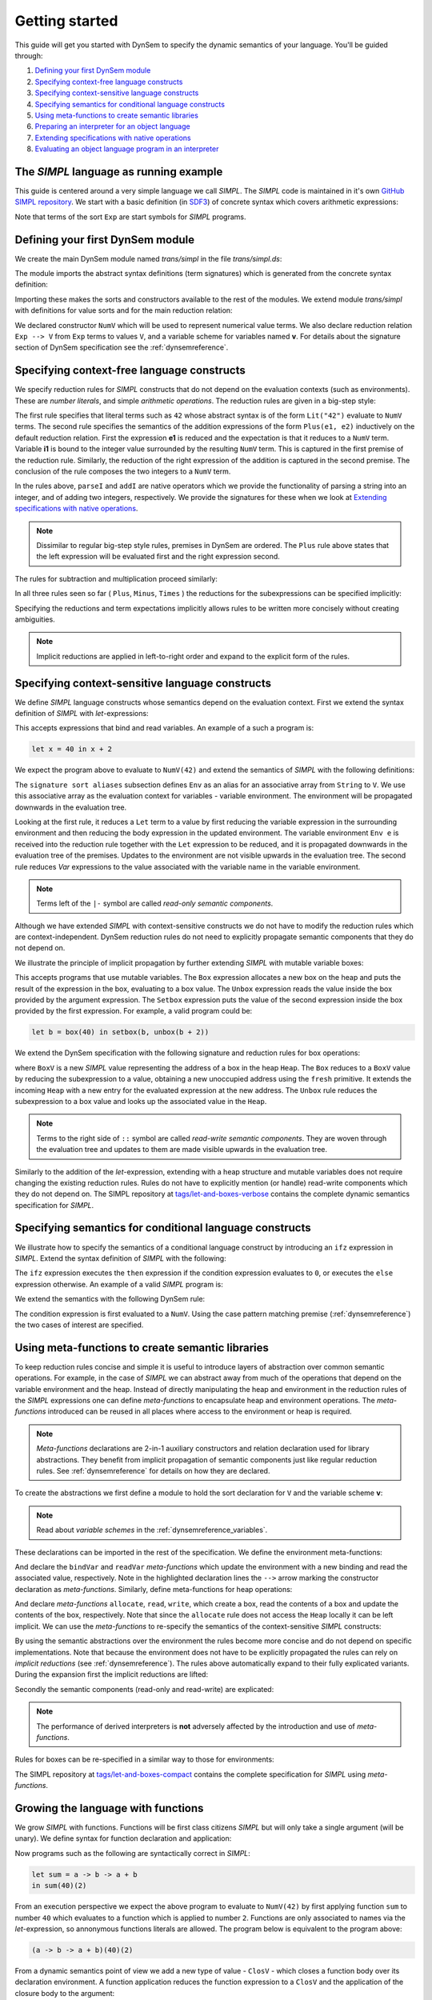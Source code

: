 ===============
Getting started
===============

This guide will get you started with DynSem to specify the dynamic semantics of your language. You'll be guided through:

1. `Defining your first DynSem module`_
2. `Specifying context-free language constructs`_
3. `Specifying context-sensitive language constructs`_
4. `Specifying semantics for conditional language constructs`_
5. `Using meta-functions to create semantic libraries`_
6. `Preparing an interpreter for an object language`_
7. `Extending specifications with native operations`_
8. `Evaluating an object language program in an interpreter`_

.. 7. `Writing to standard output and reading standard input`_
.. 8. `Interacting with native data types`_
.. 9. `Interacting with the interpreter from Java`_

---------------------------------------
The *SIMPL* language as running example
---------------------------------------

This guide is centered around a very simple language we call *SIMPL*. The *SIMPL* code is maintained in it's own `GitHub SIMPL repository`_. We start with a basic definition (in `SDF3`_) of concrete syntax which covers arithmetic expressions:

.. code-block:: sdf3
  :linenos:

  context-free start-symbols
    Exp

  context-free syntax
    Exp.Lit   = <<INT>>
    Exp.Plus  = <<Exp> + <Exp>> {left}
    Exp.Minus = <<Exp> - <Exp>> {left}
    Exp.Times = <<Exp> * <Exp>> {left}
    Exp = <(<Exp>)> {bracket}

Note that terms of the sort ``Exp`` are start symbols for *SIMPL* programs.

---------------------------------
Defining your first DynSem module
---------------------------------

We create the main DynSem module named *trans/simpl* in the file `trans/simpl.ds`:

.. code-block:: dynsem
  :linenos:

  module trans/simpl

  imports
    src-gen/ds-signatures/simpl-sig

The module imports the abstract syntax definitions (term signatures) which is generated from the concrete syntax definition:

.. code-block:: dynsem
  :linenos:

  module ds-signatures/simpl-sig

  imports ds-signatures/Common-sig

  signature
    sorts
      Exp
    constructors
      Lit : INT -> Exp
      Plus : Exp * Exp -> Exp
      Minus : Exp * Exp -> Exp
      Times : Exp * Exp -> Exp

Importing these makes the sorts and constructors available to the rest of the modules. We extend module *trans/simpl* with definitions for value sorts and for the main reduction relation:

.. code-block:: dynsem
  :linenos:

  module trans/simpl

  imports
    src-gen/ds-signatures/simpl-sig

  signature
    sorts
      V
    constructors
      NumV: Int -> V
    arrows
      Exp --> V
    variables
      v : V

We declared constructor ``NumV`` which will be used to represent numerical value terms. We also declare reduction relation ``Exp --> V`` from ``Exp`` terms to values ``V``, and a variable scheme for variables named **v**. For details about the signature section of DynSem specification see the :ref:`dynsemreference`.

-------------------------------------------
Specifying context-free language constructs
-------------------------------------------

We specify reduction rules for *SIMPL* constructs that do not depend on the evaluation contexts (such as environments). These are *number literals*, and simple *arithmetic operations*. The reduction rules are given in a big-step style:

.. code-block:: dynsem
  :linenos:

  rules
    Lit(s) --> NumV(parseI(s)).

    Plus(e1, e2) --> NumV(addI(i1, i2))
    where
      e1 --> NumV(i1);
      e2 --> NumV(i2).

The first rule specifies that literal terms such as ``42`` whose abstract syntax is of the form ``Lit("42")`` evaluate to ``NumV`` terms. The second rule specifies the semantics of the addition expressions of the form ``Plus(e1, e2)`` inductively on the default reduction relation. First the expression **e1** is reduced and the expectation is that it reduces to a ``NumV`` term. Variable **i1** is bound to the integer value surrounded by the resulting ``NumV`` term. This is captured in the first premise of the reduction rule. Similarly, the reduction of the right expression of the addition is captured in the second premise. The conclusion of the rule composes the two integers to a ``NumV`` term.

In the rules above, ``parseI`` and ``addI`` are native operators which we provide the functionality of parsing a string into an integer, and of adding two integers, respectively. We provide the signatures for these when we look at `Extending specifications with native operations`_.

.. note:: Dissimilar to regular big-step style rules, premises in DynSem are ordered. The ``Plus`` rule above states that the left expression will be evaluated first and the right expression second.

The rules for subtraction and multiplication proceed similarly:

.. code-block:: dynsem
  :linenos:

  Minus(e1, e2) --> NumV(subI(i1, i2))
  where
    e1 --> NumV(i1);
    e2 --> NumV(i2).

  Times(e1, e2) --> NumV(mulI(i1, i2))
  where
    e1 --> NumV(i1);
    e2 --> NumV(i2).

In all three rules seen so far ( ``Plus``, ``Minus``, ``Times`` ) the reductions for the subexpressions can be specified implicitly:

.. code-block:: dynsem
  :linenos:

  Plus(NumV(i1), NumV(i2)) --> NumV(addI(i1, i2)).
  Minus(NumV(i1), NumV(i2)) --> NumV(subI(i1, i2)).
  Times(NumV(i1), NumV(i2)) --> NumV(mulI(i1, i2)).


Specifying the reductions and term expectations implicitly allows rules to be written more concisely without creating ambiguities.

.. note:: Implicit reductions are applied in left-to-right order and expand to the explicit form of the rules.

------------------------------------------------
Specifying context-sensitive language constructs
------------------------------------------------

We define *SIMPL* language constructs whose semantics depend on the evaluation context. First we extend the syntax definition of *SIMPL* with *let*-expressions:

.. code-block:: sdf3
  :linenos:

  context-free syntax
    Exp.Let = <let <ID> = <Exp> in <Exp>> {non-assoc}
    Exp.Var = <<ID>>

This accepts expressions that bind and read variables. An example of a such a program is:

.. code-block:: none

  let x = 40 in x + 2

We expect the program above to evaluate to ``NumV(42)`` and extend the semantics of *SIMPL* with the following definitions:

.. code-block:: dynsem
  :linenos:

  signature
    sort aliases
      Env = Map<String,V>

  rules
    Env e |- Let(x, e1, e2) --> v2
    where
      Env e |- e1 --> v1;
      Env {x |--> v1, e} |- e2 --> v2.

    Env e |- Var(x) --> e[x].

The ``signature sort aliases`` subsection defines ``Env`` as an alias for an associative array from ``String`` to ``V``. We use this associative array as the evaluation context for variables - variable environment. The environment will be propagated downwards in the evaluation tree.


Looking at the first rule, it reduces a ``Let`` term to a value by first reducing the variable expression in the surrounding environment and then reducing the body expression in the updated environment. The variable environment ``Env e`` is received into the reduction rule together with the ``Let`` expression to be reduced, and it is propagated downwards in the evaluation tree of the premises. Updates to the environment are not visible upwards in the evaluation tree. The second rule reduces `Var` expressions to the value associated with the variable name in the variable environment.


.. note:: Terms left of the ``|-`` symbol are called *read-only semantic components*.

Although we have extended *SIMPL* with context-sensitive constructs we do not have to modify the reduction rules which are context-independent. DynSem reduction rules do not need to explicitly propagate semantic components that they do not depend on.

We illustrate the principle of implicit propagation by further extending *SIMPL* with mutable variable boxes:

.. code-block:: sdf3
  :linenos:

  context-free syntax
    Exp.Box = <box(<Exp>)>
    Exp.Unbox = <unbox(<Exp>)>
    Exp.Setbox = <setbox(<Exp>, <Exp>)>

This accepts programs that use mutable variables. The ``Box`` expression allocates a new box on the heap and puts the result of the expression in the box, evaluating to a box value. The ``Unbox`` expression reads the value inside the box provided by the argument expression. The ``Setbox`` expression puts the value of the second expression inside the box provided by the first expression. For example, a valid program could be:

.. code-block:: none

  let b = box(40) in setbox(b, unbox(b + 2))

We extend the DynSem specification with the following signature and reduction rules for box operations:

.. code-block:: dynsem
  :linenos:

  signature
    constructors
      BoxV: Int -> V
    sort aliases
      Heap = Map<Int, V>

  rules
    Box(e) :: Heap h --> BoxV(addr) :: Heap {addr |--> v, h'}
    where
      e :: Heap h --> v :: Heap h';
      fresh => addr.

    Unbox(e) :: Heap h --> h'[addr] :: Heap h'
    where
      e :: Heap h --> BoxV(addr) :: Heap h'.

    Setbox(box, e) :: Heap h --> v :: Heap {addr |--> v, h''}
    where
      box :: Heap h --> BoxV(addr) :: Heap h';
      e :: Heap h' --> v :: Heap h''.

where ``BoxV`` is a new *SIMPL* value representing the address of a box in the heap ``Heap``. The ``Box`` reduces to a ``BoxV`` value by reducing the subexpression to a value, obtaining a new unoccupied address using the ``fresh`` primitive. It extends the incoming ``Heap`` with a new entry for the evaluated expression at the new address. The ``Unbox`` rule reduces the subexpression to a box value and looks up the associated value in the ``Heap``.

.. note:: Terms to the right side of ``::`` symbol are called *read-write semantic components*. They are woven through the evaluation tree and updates to them are made visible upwards in the evaluation tree.

Similarly to the addition of the *let*-expression, extending with a heap structure and mutable variables does not require changing the existing reduction rules. Rules do not have to explicitly mention (or handle) read-write components which they do not depend on. The SIMPL repository at `tags/let-and-boxes-verbose`_ contains the complete dynamic semantics specification for *SIMPL*.

--------------------------------------------------------
Specifying semantics for conditional language constructs
--------------------------------------------------------

We illustrate how to specify the semantics of a conditional language construct by introducing an ``ifz`` expression in *SIMPL*. Extend the syntax definition of *SIMPL* with the following:

.. code-block:: sdf3
  :linenos:

  context-free syntax
    Exp.Ifz = <ifz <Exp> then <Exp> else <Exp>>

The ``ifz`` expression executes the ``then`` expression if the condition expression evaluates to ``0``, or executes the ``else`` expression otherwise. An example of a valid *SIMPL* program is:

.. code-block:: none
  :linenos:

  let iszero = a -> ifz(a) then 1 else 0
  in iszero(42)

We extend the semantics with the following DynSem rule:

.. code-block:: dynsem
  :linenos:

  rules
    Ifz(NumV(ci), e1, e2) --> v
    where
      case ci of {
        0 =>
          e1 --> v
        otherwise =>
          e2 --> v
      }.

The condition expression is first evaluated to a ``NumV``. Using the case pattern matching premise (:ref:`dynsemreference`) the two cases of interest are specified.

-------------------------------------------------
Using meta-functions to create semantic libraries
-------------------------------------------------

To keep reduction rules concise and simple it is useful to introduce layers of abstraction over common semantic operations. For example, in the case of *SIMPL* we can abstract away from much of the operations that depend on the variable environment and the heap. Instead of directly manipulating the heap and environment in the reduction rules of the *SIMPL* expressions one can define *meta-functions* to encapsulate heap and environment operations. The *meta-functions* introduced can be reused in all places where access to the environment or heap is required.

.. note:: *Meta-functions* declarations are 2-in-1 auxiliary constructors and relation declaration used for library abstractions. They benefit from implicit propagation of semantic components just like regular reduction rules. See :ref:`dynsemreference` for details on how they are declared.

To create the abstractions we first define a module to hold the sort declaration for ``V`` and the variable scheme **v**:

.. code-block:: dynsem
  :linenos:

  module trans/runtime/values

  signature
    sorts
      V

    variables
      v : V

.. note:: Read about *variable schemes* in the :ref:`dynsemreference_variables`.

These declarations can be imported in the rest of the specification. We define the environment meta-functions:

.. code-block:: dynsem
  :linenos:
  :emphasize-lines: 14-15

  module trans/environment

  imports
    trans/runtime/values

  signature
    sort aliases
      Env = Map<String, V>

    variables
      E : Env

    constructors
      bindVar: String * V --> Env
      readVar: String --> V

  rules

    E |- bindVar(x, v) --> {x |--> v, E}.

    E |- readVar(x) --> E[x].

And declare the ``bindVar`` and ``readVar`` *meta-functions* which update the environment with a new binding and read the associated value, respectively. Note in the highlighted declaration lines the ``-->`` arrow marking the constructor declaration as *meta-functions*. Similarly, define meta-functions for heap operations:

.. code-block:: dynsem
  :linenos:
  :emphasize-lines: 14-16

  module trans/runtime/store

  imports
    trans/runtime/values

  signature
    sort aliases
      Heap = Map<Int, V>

    variables
      H : Heap

    constructors
      read: Int --> V
      allocate: V --> Int
      write: Int * V --> V

  rules

    read(addr) :: H --> H[addr].

    allocate(v) --> addr
    where
      fresh => addr;
      write(addr, v) --> _.

    write(addr, v) :: H --> v :: Heap {addr |--> v, H}.

And declare *meta-functions* ``allocate``, ``read``, ``write``, which create a box, read the contents of a box and update the contents of the box, respectively. Note that since the ``allocate`` rule does not access the ``Heap`` locally it can be left implicit. We can use the *meta-functions* to re-specify the semantics of the context-sensitive *SIMPL* constructs:

.. code-block:: dynsem
  :linenos:

  rules
    Let(x, v1, e2) --> v2
    where
      Env bindVar(x, v1) |- e2 --> v2.

    Var(x) --> readVar(x).

By using the semantic abstractions over the environment the rules become more concise and do not depend on specific implementations. Note that because the environment does not have to be explicitly propagated the rules can rely on *implicit reductions* (see :ref:`dynsemreference`). The rules above automatically expand to their fully explicated variants. During the expansion first the implicit reductions are lifted:

.. code-block:: dynsem
  :linenos:

  rules
    Let(x, v1, e2) --> v2
    where
      bindVar(x, v1) --> env';
      Env env' |- e2 --> v2.

    Var(x) --> v
    where
      readVar(x) --> v.

Secondly the semantic components (read-only and read-write) are explicated:

.. code-block:: dynsem
  :linenos:

  rules
    Env env |- Let(x, v1, e2) --> v2
    where
      Env env |- bindVar(x, v1) --> env';
      Env env' |- e2 --> v2.

    Env env |- Var(x) --> v
    where
      Env env |- readVar(x) --> v.

.. note:: The performance of derived interpreters is **not** adversely affected by the introduction and use of *meta-functions*.

Rules for boxes can be re-specified in a similar way to those for environments:

.. code-block:: dynsem
  :linenos:

  rules
    Box(v) --> BoxV(allocate(v)).

    Unbox(BoxV(addr)) --> read(addr).

    Setbox(BoxV(addr), v) --> write(addr,v).

The SIMPL repository at `tags/let-and-boxes-compact`_ contains the complete specification for *SIMPL* using *meta-functions*.

-----------------------------------
Growing the language with functions
-----------------------------------

We grow *SIMPL* with functions. Functions will be first class citizens *SIMPL* but will only take a single argument (will be unary). We define syntax for function declaration and application:

.. code-block:: sdf3
  :linenos:

  context-free syntax
    Exp.Fun = [[ID] -> [Exp]]
    Exp.App = <<Exp>(<Exp>)> {left}

Now programs such as the following are syntactically correct in *SIMPL*:

.. code-block:: none

  let sum = a -> b -> a + b
  in sum(40)(2)

From an execution perspective we expect the above program to evaluate to ``NumV(42)`` by first applying function ``sum`` to number ``40`` which evaluates to a function which is applied to number ``2``. Functions are only associated to names via the *let*-expression, so annonymous functions literals are allowed. The  program below is equivalent to the program above:

.. code-block:: none

  (a -> b -> a + b)(40)(2)

From a dynamic semantics point of view we add a new type of value - ``ClosV`` - which closes a function body over its declaration environment. A function application reduces the function expression to a ``ClosV`` and the application of the closure body to the argument:

.. code-block:: dynsem
  :linenos:

  signature
    constructors
    ClosV: String * Exp * Env -> V

  rules
    E |- Fun(x, e) --> ClosV(x, e, E).

    App(ClosV(x, e, E), v1) --> v2
    where
      E  |- bindVar(x, v1) --> E';
      E' |- e --> v2.

The full specification is kept at `tags/functions`_.

-----------------------------------------------
Preparing an interpreter for an object language
-----------------------------------------------

To get a functioning interpreter derived from a DynSem specification we have to go through the following steps:

1. `Creating a reduction entry-point`_
2. `Creating an interpreter project`_
3. `Configuring the interpreter generator`_
4. `Deriving language-specific interpreter components`_

.. _dynsem_gettingstarted_entrypoint:

~~~~~~~~~~~~~~~~~~~~~~~~~~~~~~~~~~
Creating a reduction entry-point
~~~~~~~~~~~~~~~~~~~~~~~~~~~~~~~~~~

The *SIMPL* interpreter must have a clearly defined entry point. The entry point is a reduction rule over a relation named ``-init->``. The relation named ``-init->`` does not consume semantic components and by default is the relation invoked by the interpreter at startup. First we extend the syntax definition with a constructor for the top-level of a program:

.. code-block:: sdf3
  :linenos:

  context-free start-symbols
    Prog

  context-free syntax
    Prog.Program = Exp

Term of sort ``Prog`` are top-level terms in *SIMPL* and reduction of a program should start at the only one possible - ``Program``.

.. code-block:: dynsem
  :linenos:

  signature
    arrows
      Prog -init-> V

  rules
    Program(e) -init-> v
    where
      Env {} |- e :: Heap {} --> v :: Heap _.


We extend the DynSem specification with a declaration of the arrow ``-init->`` reducing terms of sort ``Prog`` to a value. ``Program`` is the only term of sort ``Prog`` and we specify its reduction to value. This reduction rule introduces initial values for the variable environment ``Env`` and for the heap ``Heap``.

~~~~~~~~~~~~~~~~~~~~~~~~~~~~~~~
Creating an interpreter project
~~~~~~~~~~~~~~~~~~~~~~~~~~~~~~~

.. |New Project| raw:: html

   <span class='menuselection'>File -> New -> Project</span>

.. |New Maven Project| raw:: html

  <span class='menuselection'>Maven -> Maven project</span>

.. |Next| raw:: html

  <span class='guilabel'>Next</span>

.. |Finish| raw:: html

    <span class='guilabel'>Finish</span>

.. |SimpleProject| raw:: html

  <span class='guilabel'>Create simple project (skip archetype selection)</span>

Interpreters must be managed as separate Java projects. Create a new Maven Java project by selecting |New Project|. In the new project dialog select |New Maven Project| and press |Next|. In the new project dialog enable |SimpleProject| and press |Next|.

.. image:: img/new_maven_project_1.png

In the second dialog enter a group and an artifact id and press |Finish|.

.. image:: img/new_maven_project_2.png

DynSem derived interpreters require Java 1.8 and have a number of dependencies: DynSem interpreter, Spoofax terms and Oracle Truffle. Specify this  using Maven to obtain a *pom.xml* similar to the following:

.. code-block:: xml
  :linenos:

  <project xmlns="http://maven.apache.org/POM/4.0.0" xmlns:xsi="http://www.w3.org/2001/XMLSchema-instance"
  	xsi:schemaLocation="http://maven.apache.org/POM/4.0.0 http://maven.apache.org/xsd/maven-4.0.0.xsd">
  	<modelVersion>4.0.0</modelVersion>
  	<groupId>org.metaborg</groupId>
  	<artifactId>simpl.interpreter</artifactId>
  	<version>0.0.1-SNAPSHOT</version>
  	<build>
  		<plugins>
  			<plugin>
  				<artifactId>maven-compiler-plugin</artifactId>
  				<version>3.1</version>
  				<configuration>
  					<source>1.8</source>
  					<target>1.8</target>
  				</configuration>
  			</plugin>
  		</plugins>
  	</build>
  	<dependencies>
  		<dependency>
  			<groupId>org.metaborg</groupId>
  			<artifactId>org.metaborg.meta.lang.dynsem.interpreter</artifactId>
  			<version>2.0.0-SNAPSHOT</version>
  		</dependency>
  		<dependency>
  			<groupId>com.oracle.truffle</groupId>
  			<artifactId>truffle-api</artifactId>
  			<version>0.11</version>
  			<type>jar</type>
  		</dependency>
  		<dependency>
  			<groupId>com.oracle.truffle</groupId>
  			<artifactId>truffle-dsl-processor</artifactId>
  			<version>0.11</version>
  		</dependency>
  		<dependency>
  			<groupId>org.metaborg</groupId>
  			<artifactId>org.spoofax.terms</artifactId>
  			<version>2.0.0-SNAPSHOT</version>
  		</dependency>
  	</dependencies>
  </project>

.. |AnnoProcProp| raw:: html

    <span class='menuselection'>Properties -> Maven -> Annotation Processing</span>

.. |EnableAnnoProc| raw:: html

    <span class='menuselection'>Enable project specific settings</span>

.. |OK| raw:: html

    <span class='menuselection'>Ok</span>

The language specific term library that will be generated from a DynSem specification relies on the Oracle Truffle annotation processor. To enable automatic annotation processing in Eclipse for the interpreter project first right click on the project and select |AnnoProcProp|. On the right hand side dialog enable |EnableAnnoProc| and press |OK|:

.. image:: img/maven_anno_processing.png

.. warning:: If the entry |AnnoProcProp| is not available it means you propbably do not have the `M2E-APT Eclipse plugin`_ installed. Install it from the Eclipse Marketplace and try again.

.. |Import SIMPL| raw:: html

   <span class='menuselection'>File -> Import -> Maven -> Existing Maven Projects</span>

You now have a barebones interpreter project. You can find the barebones *SIMPL* interpreter project at `tags/bare-interpreter-project`_.

.. note:: You can import the *SIMPL* interpreter project from the `GitHub SIMPL repository`_ into the workspace by selecting |Import SIMPL|. The imported project already specifies all required dependencies.

~~~~~~~~~~~~~~~~~~~~~~~~~~~~~~~~~~~~~
Configuring the interpreter generator
~~~~~~~~~~~~~~~~~~~~~~~~~~~~~~~~~~~~~

To configure the interpreter generator with the specifics of *SIMPL* you will need a *dynsem.properties* file. This file should be located in the root directory of the *SIMPL* language project:

.. code-block:: none
  :linenos:

  source.langname = simpl
  source.version = 0.1
  source.mimetype = application/x-simpl

  source.table = /target/metaborg/sdf.tbl
  source.startsymbol = Prog
  source.initconstructor.name = Program
  source.initconstructor.arity = 1

  target.project = ../simpl.interpreter/
  target.java = src/main/java/
  target.package = simpl.interpreter.generated
  target.specterm = src/main/resources/specification.aterm
  target.table = src/main/resources/parsetable.tbl
  target.nativepackage = simpl.interpreter.natives

The first fragment (lines 1-3) configures the language name, a version identifier and the MIME-TYPE. Line 5 configures the path to the parse table for *SIMPL*, relative to the project, which will be copied into the interpreter project. Line 6 configures the start symbol used to parse *SIMPL* programs and it has to be one of the start symbols specified in the syntax definition. Lines 7-8 specify the constructor name and arity to be used as the entry point for the evaluation. It is expected that an ``-init->`` rule is declared for this term. For *SIMPL* the top-level term and rule are the ones defined in :ref:`dynsem_gettingstarted_entrypoint`.

The third fragment (lines 10-15) sets parameters for the target interpreted project. ``target.project`` gives the path to the interpreter project. This must be a path relative to the language project, in this case to the *SIMPL* project. ``target.java`` is a path in the interpreter project relative to ``target.project``. For a detailed explanation of all valid properties consult the :ref:`dynsem_reference_configfile` reference.

~~~~~~~~~~~~~~~~~~~~~~~~~~~~~~~~~~~~~~~~~~~~~~~~~
Deriving language-specific interpreter components
~~~~~~~~~~~~~~~~~~~~~~~~~~~~~~~~~~~~~~~~~~~~~~~~~

.. |Generate| raw:: html

    <span class='menuselection'>Spoofax -> Semantics -> Generate interpretable</span>

An interpreter derived from a DynSem specification relies on components that are generated from the specification. This generation project happens on-demand. Ensure that the *SIMPL* language project is built and that you have the *SIMPL* interpreter project open in the Eclipse workspace. Open the top-level DynSem specification file - *simpl.ds* - and select |Generate|. Observe that files have been placed into the *SIMPL* interpreter project:

.. image:: img/project_generated_files.png
  :width: 200pt

The *src/main/java* directory contains the *SIMPL*-specific generated term library. The *src/main/resources* directory contains the *SIMPL* parse table (*parsetable.tbl*) and an interpretable form of the DynSem specification (*specification.aterm*).

.. note:: At this stage it is normal that the project contains Java errors about the missing *simpl.interpreter.natives* package. We will populate this package with native operations (`Extending specifications with native operations`_). If other errors are reported make sure you have enabled annotation processing in Eclipse (`Creating an interpreter project`_).

-----------------------------------------------
Extending specifications with native operations
-----------------------------------------------

Many times a semantics for a language will depend on operations whose specification/implementation will reside outside of the formal specification. In the case of the *SIMPL* language such operation are the conversion of a string representation of a number to a number literal, arithmetic operations, and the ``fresh`` address generator. More complex languages will require interactions with existent systems such as application of library functions. DynSem sepcifications can interact with specification-external (native) operations by means of ``native operators``. Although we have used native operators for arithmetic operations in *SIMPL*, this guide has so far ommitted their signature declaration:

.. code-block:: dynsem
  :linenos:

  signature
    native operators
      parseI: String -> Int
      addI: Int * Int -> Int
      subI: Int * Int -> Int
      mulI: Int * Int -> Int

Line 3 declares the ``parseI`` native operator which takes one argument of type ``String`` and produces an ``Int``. For a detailed explanation of the ``native operators`` signature section consult the :ref:`dynsemreference`.

We now provide an implementation for ``parseI`` and for ``addI``. Create the package *simpl.interpreter.natives*. This package has to be same as the one specified in the ``target.nativepackage`` property in `Configuring the interpreter generator`_. Inside the package create an abstract class named ```parseI_1``:

.. code-block:: Java
  :linenos:

  package simpl.interpreter.natives;

  import org.metaborg.meta.lang.dynsem.interpreter.nodes.building.TermBuild;

  import com.oracle.truffle.api.dsl.NodeChild;
  import com.oracle.truffle.api.dsl.Specialization;
  import com.oracle.truffle.api.source.SourceSection;

  @NodeChild(value = "stringbuild", type = TermBuild.class)
  public abstract class parseI_1 extends TermBuild {

  	public parseI_1(SourceSection source) {
  		super(source);
  	}

  	@Specialization
  	public int doInt(String s) {
  		return Integer.parseInt(s);
  	}

  	public static TermBuild create(SourceSection source, TermBuild stringbuild) {
  		return parseI_1NodeGen.create(source, stringbuild);
  	}
  }


The class name ``parseI_1`` is required: it's the name of the constructor (*parseI*) followed by ``_`` and its arity (*1*). The class extends DynSem's ``TermBuild`` class which corresponds to DynSem fragments that construct terms. The ``@NodeChild`` annotation is a Truffle annotation declaring a child to our class, named ``stringbuild`` of the ``TermBuild`` type. This child corresponds to the sole argument of the ``parseI`` constructor.

The class is abstract as we rely on Truffle's annotation processor to generate a concrete class named ``parseI_1NodeGen``. The method declaration at line 17 implements the business logic of the ``parseI`` node. It receives one argument corresponding to the evaluated ``stringbuild`` child and relies on the Java standard library to parse the string to an integer.

The method declared on line 21 is a factory method instantiating the generated subclass of ``parseI_1``. The generated language specific library uses this method to obtain instances of the ``parseI_1`` term build.

In a similar way create an implementation for the ``addI`` native operator with arity 2:

.. code-block:: Java
  :linenos:

  package simpl.interpreter.natives;

  import org.metaborg.meta.lang.dynsem.interpreter.nodes.building.TermBuild;

  import com.oracle.truffle.api.dsl.NodeChild;
  import com.oracle.truffle.api.dsl.NodeChildren;
  import com.oracle.truffle.api.dsl.Specialization;
  import com.oracle.truffle.api.source.SourceSection;

  @NodeChildren({ @NodeChild(value = "left", type = TermBuild.class),
  		@NodeChild(value = "right", type = TermBuild.class) })
  public abstract class addI_2 extends TermBuild {

    public addI_2(SourceSection source) {
    	super(source);
    }

    @Specialization
    public int doInt(int left, int right) {
    	return left + right;
    }

    public static TermBuild create(SourceSection source, TermBuild left,
    		TermBuild right) {
    	return addI_2NodeGen.create(source, left, right);
    }

    }

The significant difference to ``parseI`` is that ``addI`` has two children. Using the ``@NodeChildren`` Truffle annotation multiple child fields can be specified, in this case ``left`` and ``right``. Both of the children are expected to evaluate to integers, expectation made explicit in the method declaration of line 19. The factory method of line 23 receives two children arguments, reflecting the arity of the ``addI`` constructor. The *SIMPL* interpreter project should have no errors once all required native operators are defined.

.. note:: The implementation for the other native operators used by *SIMPL* can be found in the repository at `tags/native-operators`_.

-------------------------------------------------------
Evaluating an object language program in an interpreter
-------------------------------------------------------

After following through the previous steps the *SIMPL* interpreter is ready to evaluate programs. Create a simple program and save it as *simple/examples/ex1.smpl*:

.. code-block:: none

  let sum = a -> b -> a + b
  in sum(40)(2)

.. |Run Configurations| raw:: html

    <span class='menuselection'>Run -> Run Configurations...</span>

.. |Java Application| raw:: html

    <span class='menuselection'>Java Application</span>


Now that a program exists create a new Java Application Launch configuration by selecting |Run Configurations|, select |Java Application| in the left hand side pane and press new :ref:new button. In the project field browse for the *simpl.interpreter* project and for the main class browse for the *simplLanguage* generated class. The *Main* tab of the new run configuration should look like this:

.. image:: img/launch_config_main.png

Switch to the *Arguments* tab and enter the relative or absolute path to the program we create above, for example *../simpl/examples/ex1.smpl*. The tab should like this:

.. image:: img/launch_config_arguments.png


.. |Apply| raw:: html

    <span class='menuselection'>Apply</span>


.. |Run| raw:: html

    <span class='menuselection'>Run</span>

Press |Apply| and |Run|. Observe the result of evaluating the program in the Console view.

.. note:: The GitHub tag `tags/running-interpreter`_ marks the *SIMPL* codebase with the running interpreter and contains a launch configuration. For testing purposes the GitHub tag `tags/running-interpreter-generated-code`_ also contains the generated *SIMPL*-specific code.

.. -----------------------------------------------------
.. Writing to standard output and reading standard input
.. -----------------------------------------------------
..
.. ----------------------------------
.. Interacting with native data types
.. ----------------------------------
..
.. ------------------------------------------
.. Interacting with the interpreter from Java
.. ------------------------------------------

.. _GitHub SIMPL repository: https://github.com/MetaBorgCube/simpl
.. _SDF3: ../sdf3.html
.. _tags/let-and-boxes-verbose: https://github.com/MetaBorgCube/simpl/blob/let-and-boxes-verbose/simpl/trans/simpl.ds
.. _tags/let-and-boxes-compact: https://github.com/MetaBorgCube/simpl/blob/let-and-boxes-compact/simpl/trans/simpl.ds
.. _tags/functions: https://github.com/MetaBorgCube/simpl/blob/functions/simpl/trans/simpl.ds
.. _tags/bare-interpreter-project: https://github.com/MetaBorgCube/simpl/tree/bare-interpreter-project/
.. _tags/native-operators: https://github.com/MetaBorgCube/simpl/tree/native-operators
.. _tags/running-interpreter: https://github.com/MetaBorgCube/simpl/tree/running-interpreter
.. _tags/running-interpreter-generated-code: https://github.com/MetaBorgCube/simpl/tree/running-interpreter-generated-code
.. _M2E-APT Eclipse plugin: https://marketplace.eclipse.org/content/m2e-apt
